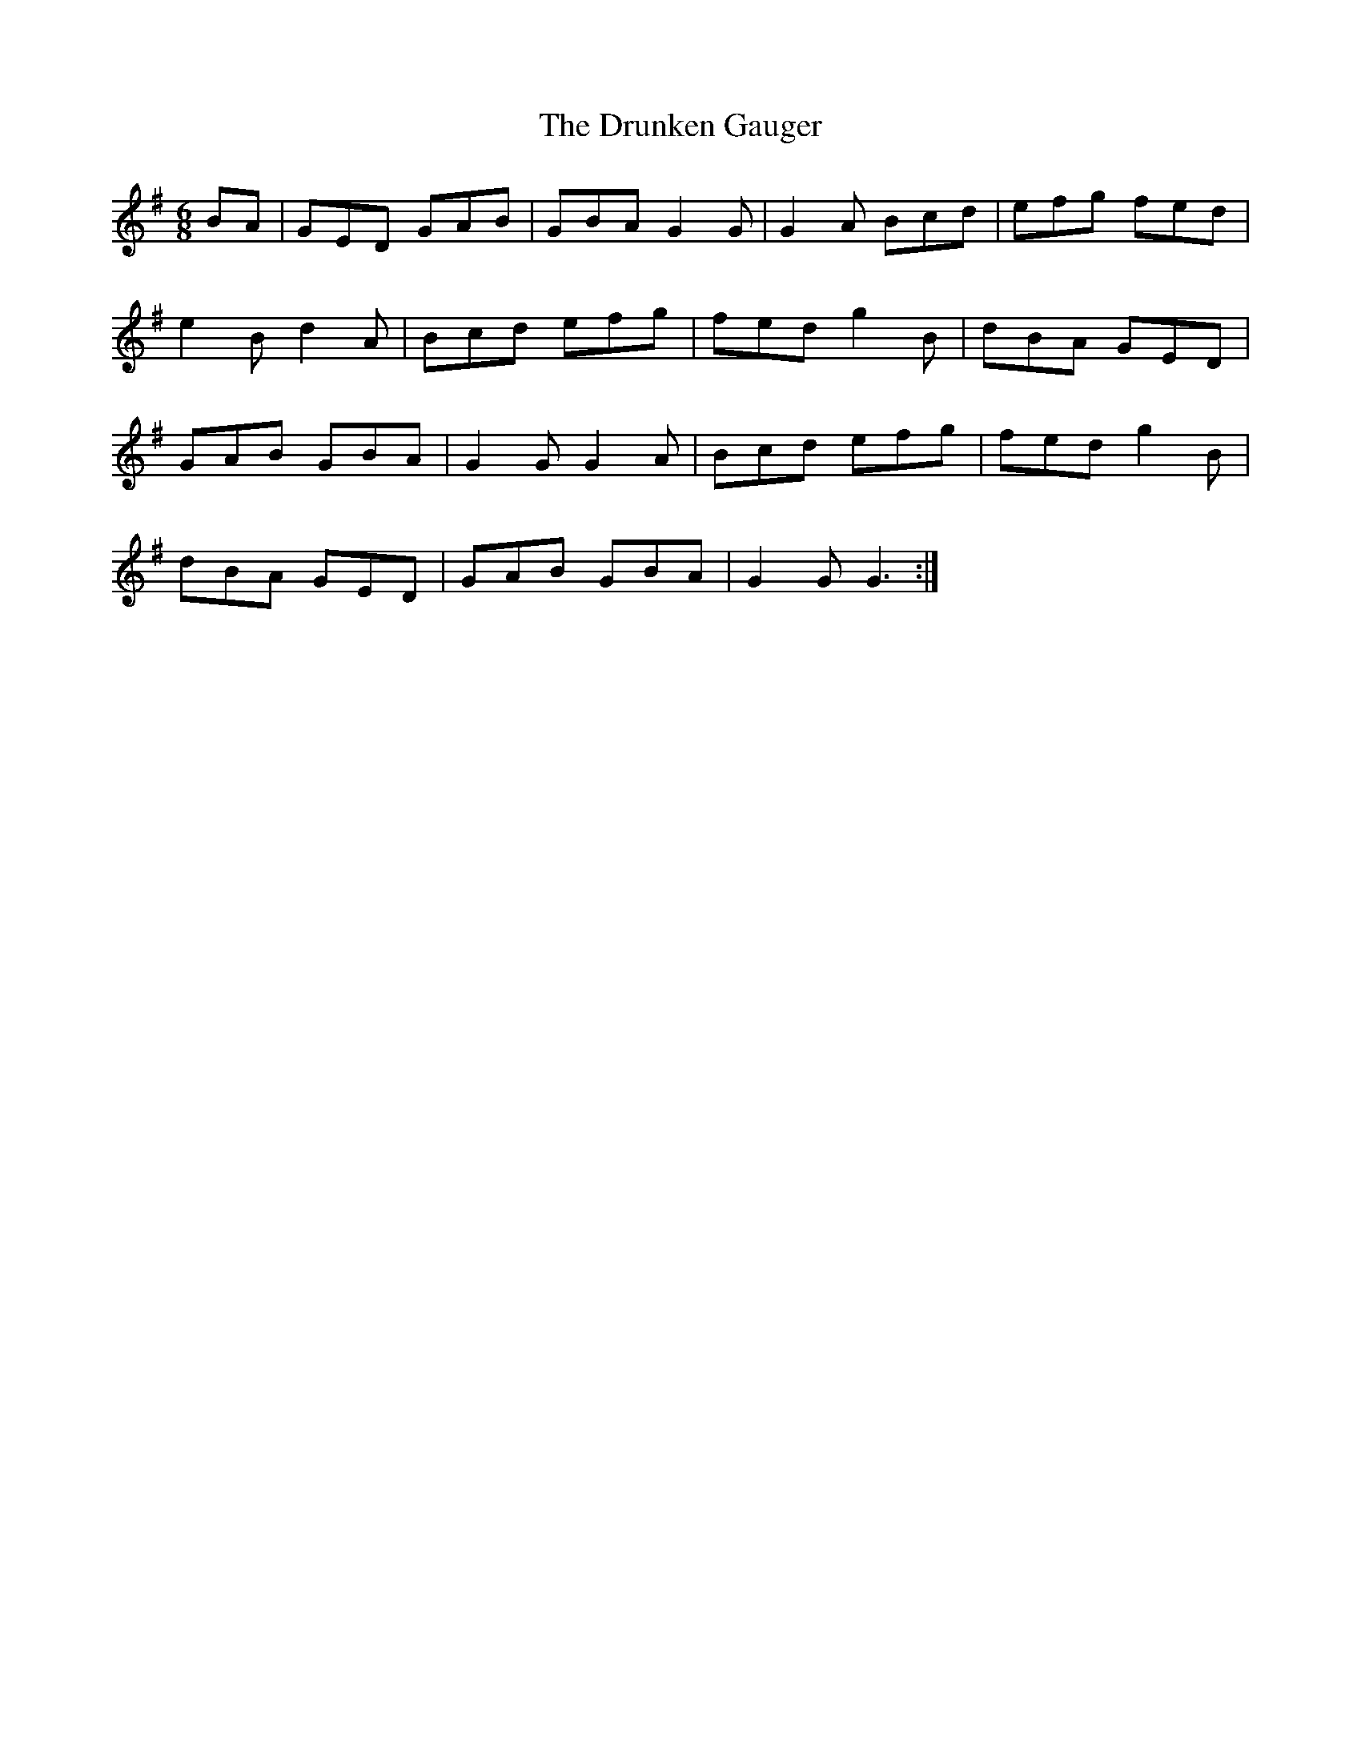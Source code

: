 X: 1
T: Drunken Gauger, The
Z: kvn12
S: https://thesession.org/tunes/6054#setting6054
R: jig
M: 6/8
L: 1/8
K: Gmaj
BA|GED GAB|GBA G2 G| G2 A Bcd|efg fed|
e2 B d2 A|Bcd efg|fed g2 B|dBA GED|
GAB GBA|G2 G G2 A|Bcd efg|fed g2 B|
dBA GED|GAB GBA|G2 G G3:|
